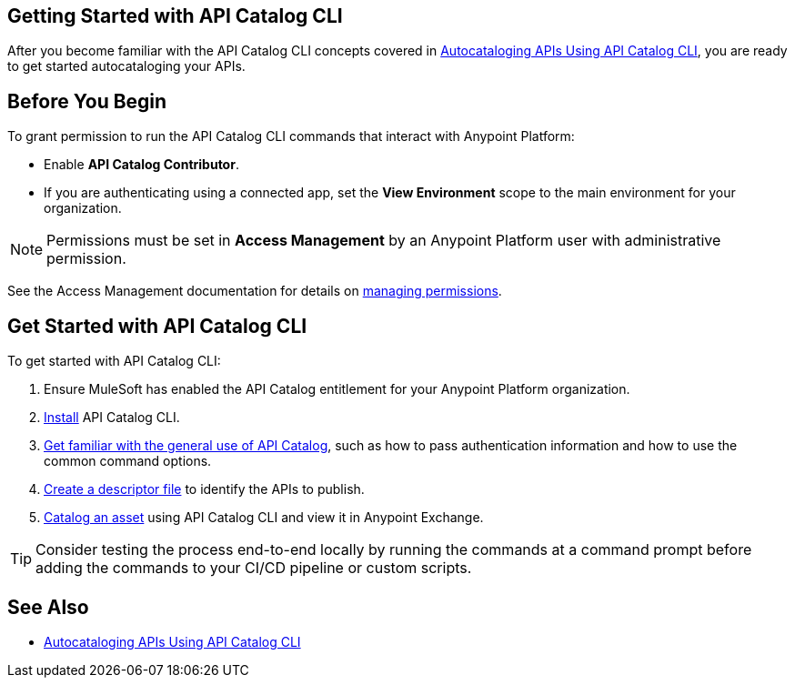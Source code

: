 == Getting Started with API Catalog CLI

After you become familiar with the API Catalog CLI concepts covered in xref:apicat-about-api-catalog-cli.adoc[Autocataloging APIs Using API Catalog CLI], you are ready to get started autocataloging your APIs.

[[configure-api-catalog-cli-permissions]]
== Before You Begin

To grant permission to run the API Catalog CLI commands that interact with Anypoint Platform:

* Enable *API Catalog Contributor*.
* If you are authenticating using a connected app, set the *View Environment* scope to the main environment for your organization.

NOTE: Permissions must be set in *Access Management* by an Anypoint Platform user with administrative permission. 

See the Access Management documentation for details on xref:access-management::managing-permissions.adoc[managing permissions].

[[get-started]]
== Get Started with API Catalog CLI

To get started with API Catalog CLI: 

. Ensure MuleSoft has enabled the API Catalog entitlement for your Anypoint Platform organization.
. xref:apicat-install-api-catalog-cli.adoc[Install] API Catalog CLI.
. xref:apicat-use-api-catalog-cli.adoc[Get familiar with the general use of API Catalog], such as how to pass authentication information and how to use the common command options.
. xref:apicat-create-descriptor-file-cli.adoc[Create a descriptor file] to identify the APIs to publish.
. xref:apicat-publish-using-api-catalog-cli.adoc[Catalog an asset] using API Catalog CLI and view it in Anypoint Exchange.

TIP: Consider testing the process end-to-end locally by running the commands at a command prompt before adding the commands to your CI/CD pipeline or custom scripts. 

== See Also

* xref:apicat-about-api-catalog-cli.adoc[Autocataloging APIs Using API Catalog CLI]